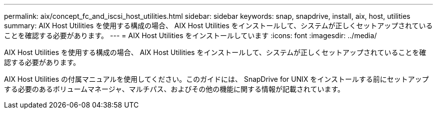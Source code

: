 ---
permalink: aix/concept_fc_and_iscsi_host_utilities.html 
sidebar: sidebar 
keywords: snap, snapdrive, install, aix, host, utilities 
summary: AIX Host Utilities を使用する構成の場合、 AIX Host Utilities をインストールして、システムが正しくセットアップされていることを確認する必要があります。 
---
= AIX Host Utilities をインストールしています
:icons: font
:imagesdir: ../media/


[role="lead"]
AIX Host Utilities を使用する構成の場合、 AIX Host Utilities をインストールして、システムが正しくセットアップされていることを確認する必要があります。

AIX Host Utilities の付属マニュアルを使用してください。このガイドには、 SnapDrive for UNIX をインストールする前にセットアップする必要のあるボリュームマネージャ、マルチパス、およびその他の機能に関する情報が記載されています。
